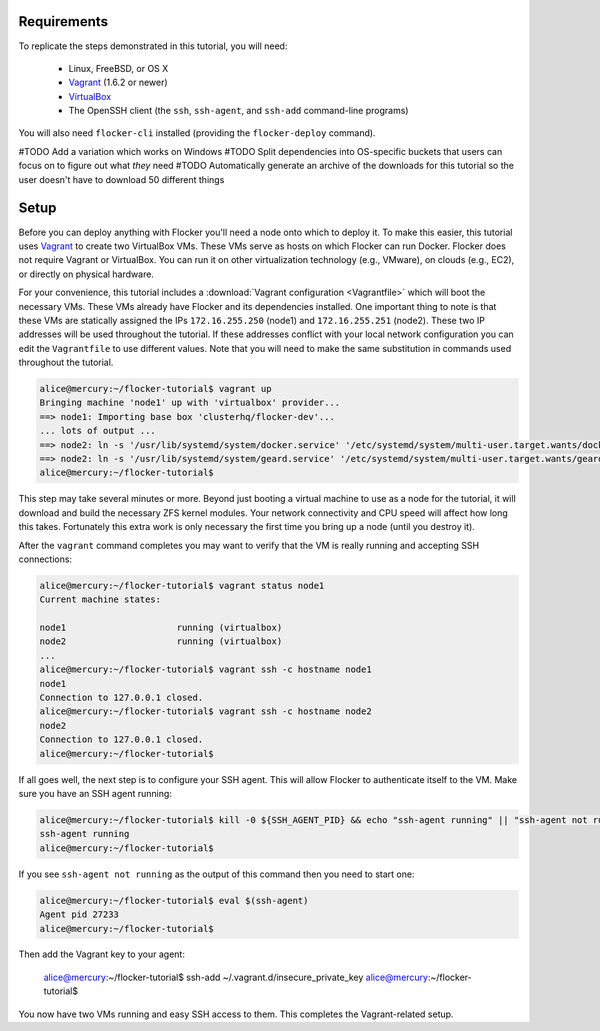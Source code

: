 Requirements
============

To replicate the steps demonstrated in this tutorial, you will need:

  * Linux, FreeBSD, or OS X
  * `Vagrant`_ (1.6.2 or newer)
  * `VirtualBox`_
  * The OpenSSH client (the ``ssh``, ``ssh-agent``, and ``ssh-add`` command-line programs)

You will also need ``flocker-cli`` installed (providing the ``flocker-deploy`` command).

#TODO Add a variation which works on Windows
#TODO Split dependencies into OS-specific buckets that users can focus on to figure out what *they* need
#TODO Automatically generate an archive of the downloads for this tutorial so the user doesn't have to download 50 different things

.. _`Vagrant`: https://docs.vagrantup.com/
.. _`VirtualBox`: https://www.virtualbox.org/

Setup
=====

Before you can deploy anything with Flocker you'll need a node onto which to deploy it.
To make this easier, this tutorial uses `Vagrant`_ to create two VirtualBox VMs.
These VMs serve as hosts on which Flocker can run Docker.
Flocker does not require Vagrant or VirtualBox.
You can run it on other virtualization technology (e.g., VMware), on clouds (e.g., EC2), or directly on physical hardware.

For your convenience, this tutorial includes a :download:`Vagrant configuration <Vagrantfile>` which will boot the necessary VMs.
These VMs already have Flocker and its dependencies installed.
One important thing to note is that these VMs are statically assigned the IPs ``172.16.255.250`` (node1) and ``172.16.255.251`` (node2).
These two IP addresses will be used throughout the tutorial.
If these addresses conflict with your local network configuration you can edit the ``Vagrantfile`` to use different values.
Note that you will need to make the same substitution in commands used throughout the tutorial.

.. code-block:: console

   alice@mercury:~/flocker-tutorial$ vagrant up
   Bringing machine 'node1' up with 'virtualbox' provider...
   ==> node1: Importing base box 'clusterhq/flocker-dev'...
   ... lots of output ...
   ==> node2: ln -s '/usr/lib/systemd/system/docker.service' '/etc/systemd/system/multi-user.target.wants/docker.service'
   ==> node2: ln -s '/usr/lib/systemd/system/geard.service' '/etc/systemd/system/multi-user.target.wants/geard.service'
   alice@mercury:~/flocker-tutorial$

This step may take several minutes or more.
Beyond just booting a virtual machine to use as a node for the tutorial, it will download and build the necessary ZFS kernel modules.
Your network connectivity and CPU speed will affect how long this takes.
Fortunately this extra work is only necessary the first time you bring up a node (until you destroy it).

After the ``vagrant`` command completes you may want to verify that the VM is really running and accepting SSH connections:

.. code-block:: console

   alice@mercury:~/flocker-tutorial$ vagrant status node1
   Current machine states:

   node1                     running (virtualbox)
   node2                     running (virtualbox)
   ...
   alice@mercury:~/flocker-tutorial$ vagrant ssh -c hostname node1
   node1
   Connection to 127.0.0.1 closed.
   alice@mercury:~/flocker-tutorial$ vagrant ssh -c hostname node2
   node2
   Connection to 127.0.0.1 closed.
   alice@mercury:~/flocker-tutorial$

If all goes well, the next step is to configure your SSH agent.
This will allow Flocker to authenticate itself to the VM.
Make sure you have an SSH agent running:

.. code-block:: console

   alice@mercury:~/flocker-tutorial$ kill -0 ${SSH_AGENT_PID} && echo "ssh-agent running" || "ssh-agent not running"
   ssh-agent running
   alice@mercury:~/flocker-tutorial$

If you see ``ssh-agent not running`` as the output of this command then you need to start one:

.. code-block:: console

   alice@mercury:~/flocker-tutorial$ eval $(ssh-agent)
   Agent pid 27233
   alice@mercury:~/flocker-tutorial$

Then add the Vagrant key to your agent:

   alice@mercury:~/flocker-tutorial$ ssh-add ~/.vagrant.d/insecure_private_key
   alice@mercury:~/flocker-tutorial$

You now have two VMs running and easy SSH access to them.
This completes the Vagrant-related setup.
